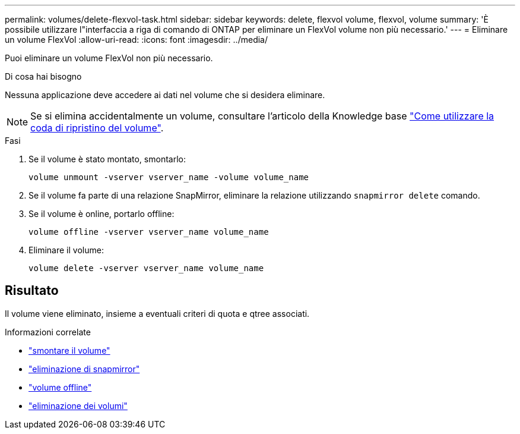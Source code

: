---
permalink: volumes/delete-flexvol-task.html 
sidebar: sidebar 
keywords: delete, flexvol volume, flexvol, volume 
summary: 'È possibile utilizzare l"interfaccia a riga di comando di ONTAP per eliminare un FlexVol volume non più necessario.' 
---
= Eliminare un volume FlexVol
:allow-uri-read: 
:icons: font
:imagesdir: ../media/


[role="lead"]
Puoi eliminare un volume FlexVol non più necessario.

.Di cosa hai bisogno
Nessuna applicazione deve accedere ai dati nel volume che si desidera eliminare.

[NOTE]
====
Se si elimina accidentalmente un volume, consultare l'articolo della Knowledge base link:https://kb.netapp.com/Advice_and_Troubleshooting/Data_Storage_Software/ONTAP_OS/How_to_use_the_Volume_Recovery_Queue["Come utilizzare la coda di ripristino del volume"^].

====
.Fasi
. Se il volume è stato montato, smontarlo:
+
`volume unmount -vserver vserver_name -volume volume_name`

. Se il volume fa parte di una relazione SnapMirror, eliminare la relazione utilizzando `snapmirror delete` comando.
. Se il volume è online, portarlo offline:
+
`volume offline -vserver vserver_name volume_name`

. Eliminare il volume:
+
`volume delete -vserver vserver_name volume_name`





== Risultato

Il volume viene eliminato, insieme a eventuali criteri di quota e qtree associati.

.Informazioni correlate
* link:https://docs.netapp.com/us-en/ontap-cli/volume-unmount.html["smontare il volume"]
* link:https://docs.netapp.com/us-en/ontap-cli/snapmirror-delete.html["eliminazione di snapmirror"]
* link:https://docs.netapp.com/us-en/ontap-cli/volume-offline.html["volume offline"]
* link:https://docs.netapp.com/us-en/ontap-cli/volume-delete.html["eliminazione dei volumi"]

